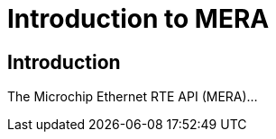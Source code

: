 :sectnumlevels: 5
:toclevels: 5

= Introduction to MERA

== Introduction

The Microchip Ethernet RTE API (MERA)...
